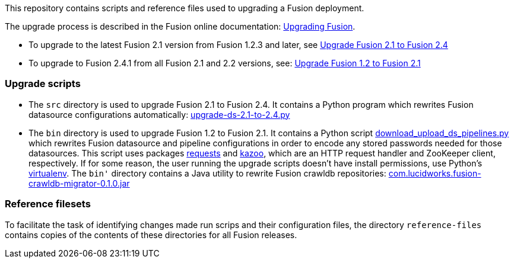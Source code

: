 [width="100%",cols="2a,2a,5a",options="header",]

This repository contains scripts and reference files used to upgrading a Fusion deployment.

The upgrade process is described in the Fusion online documentation:
https://doc.lucidworks.com/fusion/2.4/Installation_and_Configuration/Upgrading-Fusion.html[Upgrading Fusion].

* To upgrade to the latest Fusion 2.1 version from Fusion 1.2.3 and later, see
https://doc.lucidworks.com/fusion/2.4/Installation_and_Configuration/Upgrading_Fusion/upgrade-2_1-to-2_4.html[Upgrade Fusion 2.1 to Fusion 2.4]

* To upgrade to Fusion 2.4.1 from all Fusion 2.1 and 2.2 versions, see:
https://doc.lucidworks.com/fusion/2.4/Installation_and_Configuration/Upgrading_Fusion/upgrade-1_2-to-2_1.html[Upgrade Fusion 1.2 to Fusion 2.1]

=== Upgrade scripts

* The `src` directory is used to upgrade Fusion 2.1 to Fusion 2.4.
It contains a Python program which rewrites Fusion datasource configurations automatically:
https://github.com/lucidworks/fusion-upgrade-scripts/tree/master/src[upgrade-ds-2.1-to-2.4.py]

* The `bin` directory is used to upgrade Fusion 1.2 to Fusion 2.1.
It contains a Python script
https://github.com/lucidworks/fusion-upgrade-scripts/tree/master/bin[download_upload_ds_pipelines.py]
which rewrites Fusion datasource and pipeline configurations in order to encode any stored passwords needed for those datasources.
This script uses packages http://docs.python-requests.org/en/latest/user/install/#install[requests] and https://kazoo.readthedocs.org/en/latest/install.html[kazoo],
which are an HTTP request handler and ZooKeeper client, respectively.
If for some reason, the user running the upgrade scripts doesn't have install permissions, use Python's http://docs.python-guide.org/en/latest/dev/virtualenvs/[virtualenv].
The `bin'` directory contains a Java utility to rewrite Fusion crawldb repositories:
https://github.com/lucidworks/fusion-upgrade-scripts/tree/master/bin[com.lucidworks.fusion-crawldb-migrator-0.1.0.jar]

=== Reference filesets

To facilitate the task of identifying changes made run scrips and their configuration files,
the directory `reference-files` contains copies of the contents of these directories for all Fusion releases.


